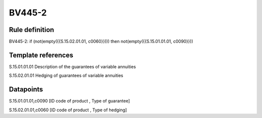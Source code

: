 =======
BV445-2
=======

Rule definition
---------------

BV445-2: if (not(empty({{S.15.02.01.01, c0060}}))) then not(empty({{S.15.01.01.01, c0090}}))


Template references
-------------------

S.15.01.01.01 Description of the guarantees of variable annuities

S.15.02.01.01 Hedging of guarantees of variable annuities


Datapoints
----------

S.15.01.01.01,c0090 [ID code of product , Type of guarantee]

S.15.02.01.01,c0060 [ID code of product , Type of hedging]



